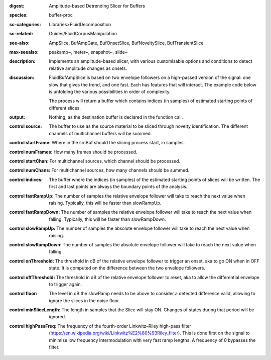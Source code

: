 :digest: Amplitude-based Detrending Slicer for Buffers
:species: buffer-proc
:sc-categories: Libraries>FluidDecomposition
:sc-related: Guides/FluidCorpusManipulation
:see-also: AmpSlice, BufAmpGate, BufOnsetSlice, BufNoveltySlice, BufTransientSlice
:max-seealso: peakamp~, meter~, snapshot~, slide~
:description: Implements an amplitude-based slicer, with various customisable options and conditions to detect relative amplitude changes as onsets.
:discussion: 
   FluidBufAmpSlice is based on two envelope followers on a high-passed version of the signal: one slow that gives the trend, and one fast. Each has features that will interact. The example code below is unfolding the various possibilities in order of complexity.

   The process will return a buffer which contains indices (in samples) of estimated starting points of different slices.

:output: Nothing, as the destination buffer is declared in the function call.


:control source:

   The buffer to use as the source material to be sliced through novelty identification. The different channels of multichannel buffers will be summed.

:control startFrame:

   Where in the srcBuf should the slicing process start, in samples.

:control numFrames:

   How many frames should be processed.

:control startChan:

   For multichannel sources, which channel should be processed.

:control numChans:

   For multichannel sources, how many channels should be summed.

:control indices:

   The buffer where the indices (in samples) of the estimated starting points of slices will be written. The first and last points are always the boundary points of the analysis.

:control fastRampUp:

   The number of samples the relative envelope follower will take to reach the next value when raising. Typically, this will be faster than slowRampUp.

:control fastRampDown:

   The number of samples the relative envelope follower will take to reach the next value when falling. Typically, this will be faster than slowRampDown.

:control slowRampUp:

   The number of samples the absolute envelope follower will take to reach the next value when raising.

:control slowRampDown:

   The number of samples the absolute envelope follower will take to reach the next value when falling.

:control onThreshold:

   The threshold in dB of the relative envelope follower to trigger an onset, aka to go ON when in OFF state. It is computed on the difference between the two envelope followers.

:control offThreshold:

   The threshold in dB of the relative envelope follower to reset, aka to allow the differential envelope to trigger again.

:control floor:

   The level in dB the slowRamp needs to be above to consider a detected difference valid, allowing to ignore the slices in the noise floor.

:control minSliceLength:

   The length in samples that the Slice will stay ON. Changes of states during that period will be ignored.

:control highPassFreq:

   The frequency of the fourth-order Linkwitz–Riley high-pass filter (https://en.wikipedia.org/wiki/Linkwitz%E2%80%93Riley_filter). This is done first on the signal to minimise low frequency intermodulation with very fast ramp lengths. A frequency of 0 bypasses the filter.

